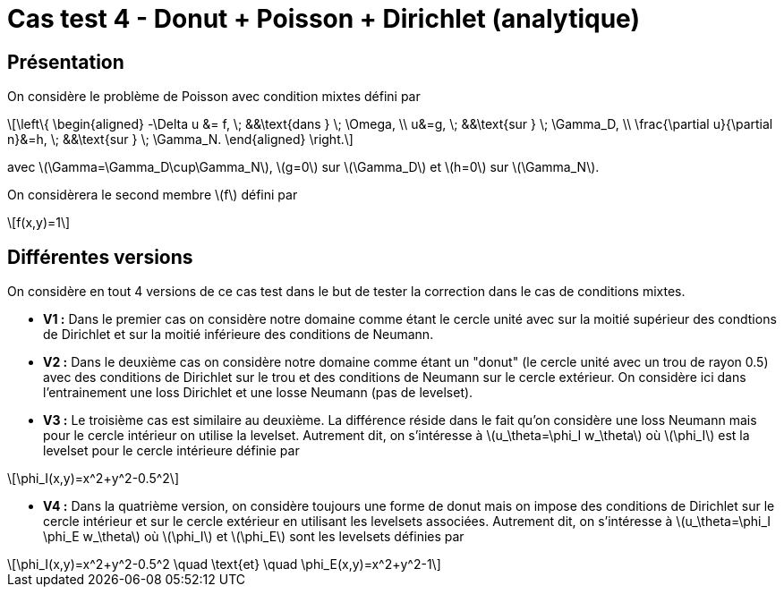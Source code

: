 :stem: latexmath
# Cas test 4 - Donut + Poisson + Dirichlet (analytique)
:training_dir: training/

## Présentation

On considère le problème de Poisson avec condition mixtes défini par

[stem]
++++
\left\{
\begin{aligned}
-\Delta u &= f, \; &&\text{dans } \; \Omega, \\
u&=g, \; &&\text{sur } \; \Gamma_D, \\
\frac{\partial u}{\partial n}&=h, \; &&\text{sur } \; \Gamma_N.
\end{aligned}
\right.
++++

avec stem:[\Gamma=\Gamma_D\cup\Gamma_N], stem:[g=0] sur stem:[\Gamma_D] et stem:[h=0] sur stem:[\Gamma_N].

On considèrera le second membre stem:[f] défini par
[stem]
++++
f(x,y)=1
++++

## Différentes versions

On considère en tout 4 versions de ce cas test dans le but de tester la correction dans le cas de conditions mixtes. 

* **V1 :** Dans le premier cas on considère notre domaine comme étant le cercle unité avec sur la moitié supérieur des condtions de Dirichlet et sur la moitié inférieure des conditions de Neumann.

* **V2 :** Dans le deuxième cas on considère notre domaine comme étant un "donut" (le cercle unité avec un trou de rayon 0.5) avec des conditions de Dirichlet sur le trou et des conditions de Neumann sur le cercle extérieur. On considère ici dans l'entrainement une loss Dirichlet et une losse Neumann (pas de levelset).

* **V3 :** Le troisième cas est similaire au deuxième. La différence réside dans le fait qu'on considère une loss Neumann mais pour le cercle intérieur on utilise la levelset. Autrement dit, on s'intéresse à stem:[u_\theta=\phi_I w_\theta] où stem:[\phi_I] est la levelset pour le cercle intérieure définie par

[stem]
++++
\phi_I(x,y)=x^2+y^2-0.5^2
++++

* **V4 :** Dans la quatrième version, on considère toujours une forme de donut mais on impose des conditions de Dirichlet sur le cercle intérieur et sur le cercle extérieur en utilisant les levelsets associées. Autrement dit, on s'intéresse à stem:[u_\theta=\phi_I \phi_E w_\theta] où stem:[\phi_I] et stem:[\phi_E] sont les levelsets définies par

[stem]
++++
\phi_I(x,y)=x^2+y^2-0.5^2 \quad \text{et} \quad \phi_E(x,y)=x^2+y^2-1
++++